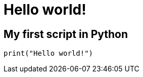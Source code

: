 = Hello world!

:Module:        stdlib
:Function:      print
:Platform:      Any

// END-OF-HEADER. DO NOT MODIFY OR DELETE THIS LINE

== My first script in Python

[source, python]
----
print("Hello world!")
----
